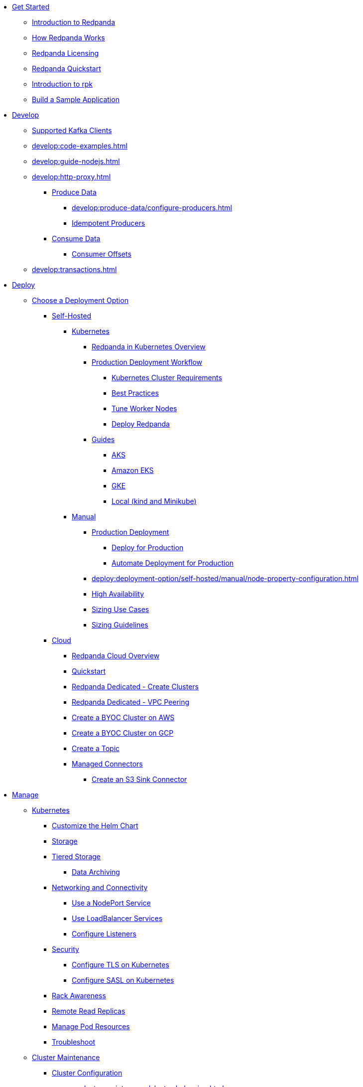 * xref:get-started:index.adoc[Get Started]
** xref:get-started:intro-to-events.adoc[Introduction to Redpanda]
** xref:get-started:architecture.adoc[How Redpanda Works]
** xref:get-started:licenses.adoc[Redpanda Licensing]
** xref:get-started:quick-start.adoc[Redpanda Quickstart]
** xref:get-started:rpk-install.adoc[Introduction to rpk]
** xref:get-started:code-examples.adoc[Build a Sample Application]
* xref:develop:index.adoc[Develop]
** xref:develop:kafka-clients.adoc[Supported Kafka Clients]
** xref:develop:code-examples.adoc[]
** xref:develop:guide-nodejs.adoc[]
** xref:develop:http-proxy.adoc[]
*** xref:develop:produce-data/index.adoc[Produce Data]
**** xref:develop:produce-data/configure-producers.adoc[]
**** xref:develop:produce-data/idempotent-producers.adoc[Idempotent Producers]
*** xref:develop:consume-data/index.adoc[Consume Data]
**** xref:develop:consume-data/consumer-offsets.adoc[Consumer Offsets]
** xref:develop:transactions.adoc[]
* xref:deploy:index.adoc[Deploy]
** xref:deploy:deployment-option/index.adoc[Choose a Deployment Option]
*** xref:deploy:deployment-option/self-hosted/index.adoc[Self-Hosted]
**** xref:deploy:deployment-option/self-hosted/kubernetes/index.adoc[Kubernetes]
***** xref:deploy:deployment-option/self-hosted/kubernetes/kubernetes-production-deployment.adoc[Redpanda in Kubernetes Overview]
***** xref:deploy:deployment-option/self-hosted/kubernetes/production-workflow.adoc[Production Deployment Workflow]
****** xref:deploy:deployment-option/self-hosted/kubernetes/kubernetes-cluster-requirements.adoc[Kubernetes Cluster Requirements]
****** xref:deploy:deployment-option/self-hosted/kubernetes/kubernetes-best-practices.adoc[Best Practices]
****** xref:deploy:deployment-option/self-hosted/kubernetes/kubernetes-tune-workers.adoc[Tune Worker Nodes]
****** xref:deploy:deployment-option/self-hosted/kubernetes/kubernetes-deploy.adoc[Deploy Redpanda]
***** xref:deploy:deployment-option/self-hosted/kubernetes/get-started-dev.adoc[Guides]
****** xref:deploy:deployment-option/self-hosted/kubernetes/aks-guide.adoc[AKS]
****** xref:deploy:deployment-option/self-hosted/kubernetes/eks-guide.adoc[Amazon EKS]
****** xref:deploy:deployment-option/self-hosted/kubernetes/gke-guide.adoc[GKE]
****** xref:deploy:deployment-option/self-hosted/kubernetes/local-guide.adoc[Local (kind and Minikube)]
**** xref:deploy:deployment-option/self-hosted/manual/index.adoc[Manual]
***** xref:deploy:deployment-option/self-hosted/manual/production/index.adoc[Production Deployment]
****** xref:deploy:deployment-option/self-hosted/manual/production/production-deployment.adoc[Deploy for Production]
****** xref:deploy:deployment-option/self-hosted/manual/production/production-deployment-automation.adoc[Automate Deployment for Production]
***** xref:deploy:deployment-option/self-hosted/manual/node-property-configuration.adoc[]
***** xref:deploy:deployment-option/self-hosted/manual/high-availability.adoc[High Availability]
***** xref:deploy:deployment-option/self-hosted/manual/sizing-use-cases.adoc[Sizing Use Cases]
***** xref:deploy:deployment-option/self-hosted/manual/sizing.adoc[Sizing Guidelines]
*** xref:deploy:deployment-option/cloud/index.adoc[Cloud]
**** xref:deploy:deployment-option/cloud/dedicated-byoc.adoc[Redpanda Cloud Overview]
**** xref:get-started/quick-start-cloud.adoc[Quickstart]
**** xref:deploy:deployment-option/cloud/create-dedicated-cloud-cluster-aws.adoc[Redpanda Dedicated - Create Clusters]
**** xref:deploy:deployment-option/cloud/vpc-peering.adoc[Redpanda Dedicated - VPC Peering]
**** xref:deploy:deployment-option/cloud/create-byoc-cluster-aws.adoc[Create a BYOC Cluster on AWS]
**** xref:deploy:deployment-option/cloud/create-byoc-cluster-gcp.adoc[Create a BYOC Cluster on GCP]
**** xref:deploy:deployment-option/cloud/create-topic.adoc[Create a Topic]
**** xref:deploy:deployment-option/cloud/managed-connectors/index.adoc[Managed Connectors]
***** xref:deploy:deployment-option/cloud/managed-connectors/create-s3-sink-connector.adoc[Create an S3 Sink Connector]
* xref:manage:index.adoc[Manage]
** xref:manage:kubernetes/index.adoc[Kubernetes]
*** xref:manage:kubernetes/configure-helm-chart.adoc[Customize the Helm Chart]
*** xref:manage:kubernetes/configure-storage.adoc[Storage]
*** xref:manage:kubernetes/tiered-storage.adoc[Tiered Storage]
**** xref:manage:kubernetes/data-archiving.adoc[Data Archiving]
*** xref:manage:kubernetes/networking/networking-and-connectivity.adoc[Networking and Connectivity]
**** xref:manage:kubernetes/networking/configure-external-access-nodeport.adoc[Use a NodePort Service]
**** xref:manage:kubernetes/networking/configure-external-access-loadbalancer.adoc[Use LoadBalancer Services]
**** xref:manage:kubernetes/networking/configure-listeners.adoc[Configure Listeners]
*** xref:manage:kubernetes/security/index.adoc[Security]
**** xref:manage:kubernetes/security/kubernetes-tls.adoc[Configure TLS on Kubernetes]
**** xref:manage:kubernetes/security/sasl-kubernetes.adoc[Configure SASL on Kubernetes]
*** xref:manage:kubernetes/kubernetes-rack-awareness.adoc[Rack Awareness]
*** xref:manage:kubernetes/remote-read-replicas.adoc[Remote Read Replicas]
*** xref:manage:kubernetes/manage-resources.adoc[Manage Pod Resources]
*** xref:manage:kubernetes/troubleshooting/troubleshoot.adoc[Troubleshoot]
** xref:manage:cluster-maintenance/index.adoc[Cluster Maintenance]
*** xref:manage:cluster-maintenance/configuration.adoc[Cluster Configuration]
*** xref:manage:cluster-maintenance/cluster-balancing.adoc[]
*** xref:manage:cluster-maintenance/continuous-data-balancing.adoc[Continuous Data Balancing]
*** xref:manage:cluster-maintenance/rolling-upgrade.adoc[Upgrade]
*** xref:manage:cluster-maintenance/disk-utilization.adoc[]
*** xref:manage:cluster-maintenance/configure-availability.adoc[Configure Availability]
*** xref:manage:cluster-maintenance/cluster-property-configuration.adoc[Cluster Properties]
** xref:manage:security/index.adoc[Security]
*** xref:manage:security/authentication.adoc[Authentication]
*** xref:manage:security/authorization.adoc[Authorization]
*** xref:manage:security/encryption.adoc[]
*** xref:manage:security/listener-configuration.adoc[]
*** xref:manage:security/console/index.adoc[Redpanda Console Security]
**** xref:manage:security/console/authentication.adoc[Authentication]
**** xref:manage:security/console/authorization.adoc[Authorization]
**** xref:manage:security/console/github.adoc[GitHub]
**** xref:manage:security/console/google.adoc[Google]
**** xref:manage:security/console/okta.adoc[Okta]
**** xref:manage:security/console/generic-oidc.adoc[Generic OIDC]
*** xref:manage:security/iam-roles.adoc[]
** xref:manage:tiered-storage.adoc[Tiered Storage]
*** xref:manage:data-archiving.adoc[Data Archiving]
** xref:manage:remote-read-replicas.adoc[Remote Read Replicas]
** xref:manage:schema-registry.adoc[]
** xref:manage:console/index.adoc[Redpanda Console]
*** xref:manage:console/kafka-connect.adoc[]
*** xref:manage:console/schema-registry.adoc[]
*** xref:manage:console/protobuf.adoc[]
*** xref:manage:console/topic-documentation.adoc[]
*** xref:manage:console/http-path-rewrites.adoc[]
** xref:manage:node-management.adoc[Node Maintenance Mode]
** xref:manage:data-migration.adoc[]
** xref:manage:rack-awareness.adoc[Rack Awareness]
** xref:manage:monitoring.adoc[]
** xref:manage:io-optimization.adoc[]
* xref:reference:index.adoc[Reference]
** xref:reference:cluster-properties.adoc[]
** xref:reference:tunable-properties.adoc[]
** xref:reference:node-properties.adoc[]
** xref:reference:node-configuration-sample.adoc[]
** xref:reference:api-reference.adoc[]
** xref:reference:monitor-metrics.adoc[Monitoring Metrics]
*** xref:reference:public-metrics-reference.adoc[Public Metrics Reference]
*** xref:reference:internal-metrics-reference.adoc[Internal Metrics Reference]
** xref:reference:rpk/index.adoc[rpk Commands]
*** xref:reference:rpk/rpk-commands.adoc[]
*** xref:reference:rpk/rpk-acl/rpk-acl.adoc[rpk acl]
**** xref:reference:rpk/rpk-acl/rpk-acl-create.adoc[]
**** xref:reference:rpk/rpk-acl/rpk-acl-delete.adoc[]
**** xref:reference:rpk/rpk-acl/rpk-acl-user.adoc[rpk acl user]
***** xref:reference:rpk/rpk-acl/rpk-acl-user-create.adoc[]
***** xref:reference:rpk/rpk-acl/rpk-acl-user-delete.adoc[]
***** xref:reference:rpk/rpk-acl/rpk-acl-user-list.adoc[]
*** xref:reference:rpk/rpk-cloud/rpk-cloud.adoc[rpk cloud]
**** xref:reference:rpk/rpk-cloud/rpk-cloud-byoc.adoc[]
**** xref:reference:rpk/rpk-cloud/rpk-cloud-byoc-install.adoc[]
**** xref:reference:rpk/rpk-cloud/rpk-cloud-byoc-uninstall.adoc[]
**** xref:reference:rpk/rpk-cloud/rpk-cloud-login.adoc[]
**** xref:reference:rpk/rpk-cloud/rpk-cloud-logout.adoc[]
*** xref:reference:rpk/rpk-cluster/rpk-cluster.adoc[rpk cluster]
**** xref:reference:rpk/rpk-cluster/rpk-cluster-config.adoc[rpk cluster config]
***** xref:reference:rpk/rpk-cluster/rpk-cluster-config-edit.adoc[]
***** xref:reference:rpk/rpk-cluster/rpk-cluster-config-export.adoc[]
***** xref:reference:rpk/rpk-cluster/rpk-cluster-config-force-reset.adoc[]
***** xref:reference:rpk/rpk-cluster/rpk-cluster-config-get.adoc[]
***** xref:reference:rpk/rpk-cluster/rpk-cluster-config-import.adoc[]
***** xref:reference:rpk/rpk-cluster/rpk-cluster-config-lint.adoc[]
***** xref:reference:rpk/rpk-cluster/rpk-cluster-config-set.adoc[]
***** xref:reference:rpk/rpk-cluster/rpk-cluster-config-status.adoc[]
**** xref:reference:rpk/rpk-cluster/rpk-cluster-health.adoc[]
**** xref:reference:rpk/rpk-cluster/rpk-cluster-license.adoc[rpk cluster license]
***** xref:reference:rpk/rpk-cluster/rpk-cluster-license-info.adoc[]
***** xref:reference:rpk/rpk-cluster/rpk-cluster-license-set.adoc[]
**** xref:reference:rpk/rpk-cluster/rpk-cluster-logdirs.adoc[rpk cluster logdirs]
***** xref:reference:rpk/rpk-cluster/rpk-cluster-logdirs-describe.adoc[]
**** xref:reference:rpk/rpk-cluster/rpk-cluster-maintenance.adoc[rpk cluster maintenance]
***** xref:reference:rpk/rpk-cluster/rpk-cluster-maintenance-disable.adoc[]
***** xref:reference:rpk/rpk-cluster/rpk-cluster-maintenance-enable.adoc[]
***** xref:reference:rpk/rpk-cluster/rpk-cluster-maintenance-status.adoc[]
**** xref:reference:rpk/rpk-cluster/rpk-cluster-metadata.adoc[]
**** xref:reference:rpk/rpk-cluster/rpk-cluster-partitions.adoc[rpk cluster partitions]
***** xref:reference:rpk/rpk-cluster/rpk-cluster-partitions-describe.adoc[]
***** xref:reference:rpk/rpk-cluster/rpk-cluster-partitions-move.adoc[]
***** xref:reference:rpk/rpk-cluster/rpk-cluster-partitions-reassign.adoc[]
**** xref:reference:rpk/rpk-cluster/rpk-cluster-rebalance.adoc[]
**** xref:reference:rpk/rpk-cluster/rpk-cluster-recover-brokers.adoc[rpk cluster recover-brokers]
***** xref:reference:rpk/rpk-cluster/rpk-cluster-recover-brokers-dry-run.adoc[]
***** xref:reference:rpk/rpk-cluster/rpk-cluster-recover-brokers-execute.adoc[]
**** xref:reference:rpk/rpk-cluster/rpk-cluster-start.adoc[]
**** xref:reference:rpk/rpk-cluster/rpk-cluster-status.adoc[]
**** xref:reference:rpk/rpk-cluster/rpk-cluster-stop.adoc[]
**** xref:reference:rpk/rpk-cluster/rpk-cluster-topics.adoc[rpk cluster topics]
***** xref:reference:rpk/rpk-cluster/rpk-cluster-topics.adoc[]
***** xref:reference:rpk/rpk-cluster/rpk-cluster-topics-alter.adoc[]
***** xref:reference:rpk/rpk-cluster/rpk-cluster-topics-config.adoc[rpk cluster topics config]
****** xref:reference:rpk/rpk-cluster/rpk-cluster-topics-config-get.adoc[]
****** xref:reference:rpk/rpk-cluster/rpk-cluster-topics-config-set.adoc[]
***** xref:reference:rpk/rpk-cluster/rpk-cluster-topics-create.adoc[]
***** xref:reference:rpk/rpk-cluster/rpk-cluster-topics-delete.adoc[]
***** xref:reference:rpk/rpk-cluster/rpk-cluster-topics-describe.adoc[]
***** xref:reference:rpk/rpk-cluster/rpk-cluster-topics-info.adoc[]
***** xref:reference:rpk/rpk-cluster/rpk-cluster-topics-list.adoc[]
***** xref:reference:rpk/rpk-cluster/rpk-cluster-topics-offsets.adoc[rpk cluster topics offsets]
****** xref:reference:rpk/rpk-cluster/rpk-cluster-topics-offsets.adoc[]
****** xref:reference:rpk/rpk-cluster/rpk-cluster-topics-offsets-out-of-range.adoc[]
**** xref:reference:rpk/rpk-cluster/rpk-cluster-update.adoc[]
*** xref:reference:rpk/rpk-config/rpk-config.adoc[rpk config]
**** xref:reference:rpk/rpk-config/rpk-config.adoc[]
**** xref:reference:rpk/rpk-config/rpk-config-init.adoc[]
**** xref:reference:rpk/rpk-config/rpk-config-reset.adoc[]
**** xref:reference:rpk/rpk-config/rpk-config-set.adoc[]
**** xref:reference:rpk/rpk-config/rpk-config-view.adoc[]
*** xref:reference:rpk/rpk-container/rpk-container.adoc[rpk container]
**** xref:reference:rpk/rpk-container/rpk-container-start.adoc[]
**** xref:reference:rpk/rpk-container/rpk-container-status.adoc[]
*** xref:reference:rpk/rpk-debug/rpk-debug.adoc[rpk debug]
**** xref:reference:rpk/rpk-debug/rpk-debug.adoc[]
**** xref:reference:rpk/rpk-debug/rpk-debug-core-dump.adoc[rpk debug core-dump]
***** xref:reference:rpk/rpk-debug/rpk-debug-core-dump.adoc[]
***** xref:reference:rpk/rpk-debug/rpk-debug-core-dump-dir.adoc[]
***** xref:reference:rpk/rpk-debug/rpk-debug-core-dump-enable.adoc[]
***** xref:reference:rpk/rpk-debug/rpk-debug-core-dump-info.adoc[]
***** xref:reference:rpk/rpk-debug/rpk-debug-core-dump-size.adoc[]
*** xref:reference:rpk/rpk-kafka/rpk-kafka.adoc[rpk kafka]
**** xref:reference:rpk/rpk-kafka/rpk-kafka-check-brokers.adoc[rpk kafka check-brokers]
***** xref:reference:rpk/rpk-kafka/rpk-kafka-check-brokers-list.adoc[]
***** xref:reference:rpk/rpk-kafka/rpk-kafka-check-brokers-rack.adoc[]
*** xref:reference:rpk/rpk-kafka/rpk-kafka-check-replicas.adoc[]
*** xref:reference:rpk/rpk-kafka/rpk-kafka-info.adoc[]
*** xref:reference:rpk/rpk-kafka/rpk-kafka-list.adoc[]
*** xref:reference:rpk/rpk-topic/rpk-topic.adoc[rpk topic]
**** xref:reference:rpk/rpk-topic/rpk-topic.adoc[]
**** xref:reference:rpk/rpk-topic/rpk-topic-consume.adoc[]
**** xref:reference:rpk/rpk-topic/rpk-topic-produce.adoc[]
*** xref:reference:rpk/rpk-tunnel/rpk-tunnel.adoc[rpk tunnel]
**** xref:reference:rpk/rpk-tunnel/rpk-tunnel.adoc[]
**** xref:reference:rpk/rpk-tunnel/rpk-tunnel-create.adoc[]
**** xref:reference:rpk/rpk-tunnel/rpk-tunnel-delete.adoc[]
**** xref:reference:rpk/rpk-tunnel/rpk-tunnel-info.adoc[]
**** xref:reference:rpk/rpk-tunnel/rpk-tunnel-list.adoc[]
*** xref:reference:rpk/rpk-version.adoc[rpk version]
*** xref:reference:rpk/rpk-wasm/rpk-wasm.adoc[rpk wasm]
**** xref:reference:rpk/rpk-wasm/rpk-wasm-deploy.adoc[rpk wasm deploy]
**** xref:reference:rpk/rpk-wasm/rpk-wasm-generate.adoc[rpk wasm generate]
**** xref:reference:rpk/rpk-wasm/rpk-wasm-remove.adoc[rpk wasm remove]
** xref:reference:redpanda-operator/index.adoc[Redpanda Operator]
*** xref:reference:redpanda-operator/kubernetes-qs-local-access.adoc[Install]
*** xref:reference:redpanda-operator/kubernetes-qs-minikube.adoc[Install]
*** xref:reference:redpanda-operator/kubernetes-qs-cloud.adoc[Install]
*** xref:reference:redpanda-operator/kubernetes-connectivity.adoc[Deploy]
*** xref:reference:redpanda-operator/kubernetes-external-connect.adoc[Deploy]
*** xref:reference:redpanda-operator/kubernetes-additional-config.adoc[Deploy]
*** xref:reference:redpanda-operator/arbitrary-configuration.adoc[Deploy]
*** xref:reference:redpanda-operator/security-kubernetes.adoc[Security]
*** xref:reference:redpanda-operator/tls-kubernetes.adoc[Security]
*** xref:reference:redpanda-operator/kubernetes-sasl.adoc[Security]
*** xref:reference:redpanda-operator/kubernetes-mtls.adoc[Security]
*** xref:reference:redpanda-operator/crd.adoc[CRD]
** link:https://github.com/redpanda-data/redpanda/releases[Release Notes]
** xref:reference:console/config.adoc[Redpanda Console Configuration]
*** xref:reference:console/role-bindings.adoc[Redpanda Console Role-Binding Configuration]
*** xref:reference:console/record-deserialization.adoc[Record Deserialization]
*** xref:reference:console/programmable-push-filters.adoc[Programmable Push Filters]
** xref:reference:docker-compose.adoc[Docker Compose Samples]
** xref:labs:index.adoc[Labs]
** xref:labs:install-preview.adoc[Install Preview]
** xref:labs:data-transform.adoc[Data Transform]
